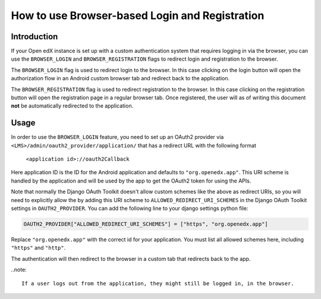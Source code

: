 How to use Browser-based Login and Registration
===============================================

Introduction
------------

If your Open edX instance is set up with a custom authentication system that requires logging in
via the browser, you can use the ``BROWSER_LOGIN`` and ``BROWSER_REGISTRATION`` flags to redirect
login and registration to the browser.

The ``BROWSER_LOGIN`` flag is used to redirect login to the browser. In this case clicking on the
login button will open the authorization flow in an Android custom browser tab and redirect back to
the application.

The ``BROWSER_REGISTRATION`` flag is used to redirect registration to the browser. In this case
clicking on the registration button will open the registration page in a regular browser tab. Once
registered, the user will as of writing this document **not** be automatically redirected to the
application.

Usage
-----

In order to use the ``BROWSER_LOGIN`` feature, you need to set up an OAuth2 provider via
``<LMS>/admin/oauth2_provider/application/`` that has a redirect URL with the following format

    ``<application id>://oauth2Callback``

Here application ID is the ID for the Android application and defaults to ``"org.openedx.app"``. This
URI scheme is handled by the application and will be used by the app to get the OAuth2 token for
using the APIs.

Note that normally the Django OAuth Toolkit doesn't allow custom schemes like the above as redirect
URIs, so you will need to explicitly allow the by adding this URI scheme to
``ALLOWED_REDIRECT_URI_SCHEMES`` in the Django OAuth Toolkit settings in ``OAUTH2_PROVIDER``. You
can add the following line to your django settings python file:

.. code-block:: python

    OAUTH2_PROVIDER["ALLOWED_REDIRECT_URI_SCHEMES"] = ["https", "org.openedx.app"]

Replace ``"org.openedx.app"`` with the correct id for your application. You must list all allowed
schemes here, including ``"https"`` and ``"http"``.

The authentication will then redirect to the browser in a custom tab that redirects back to the app.

..note::

    If a user logs out from the application, they might still be logged in, in the browser.